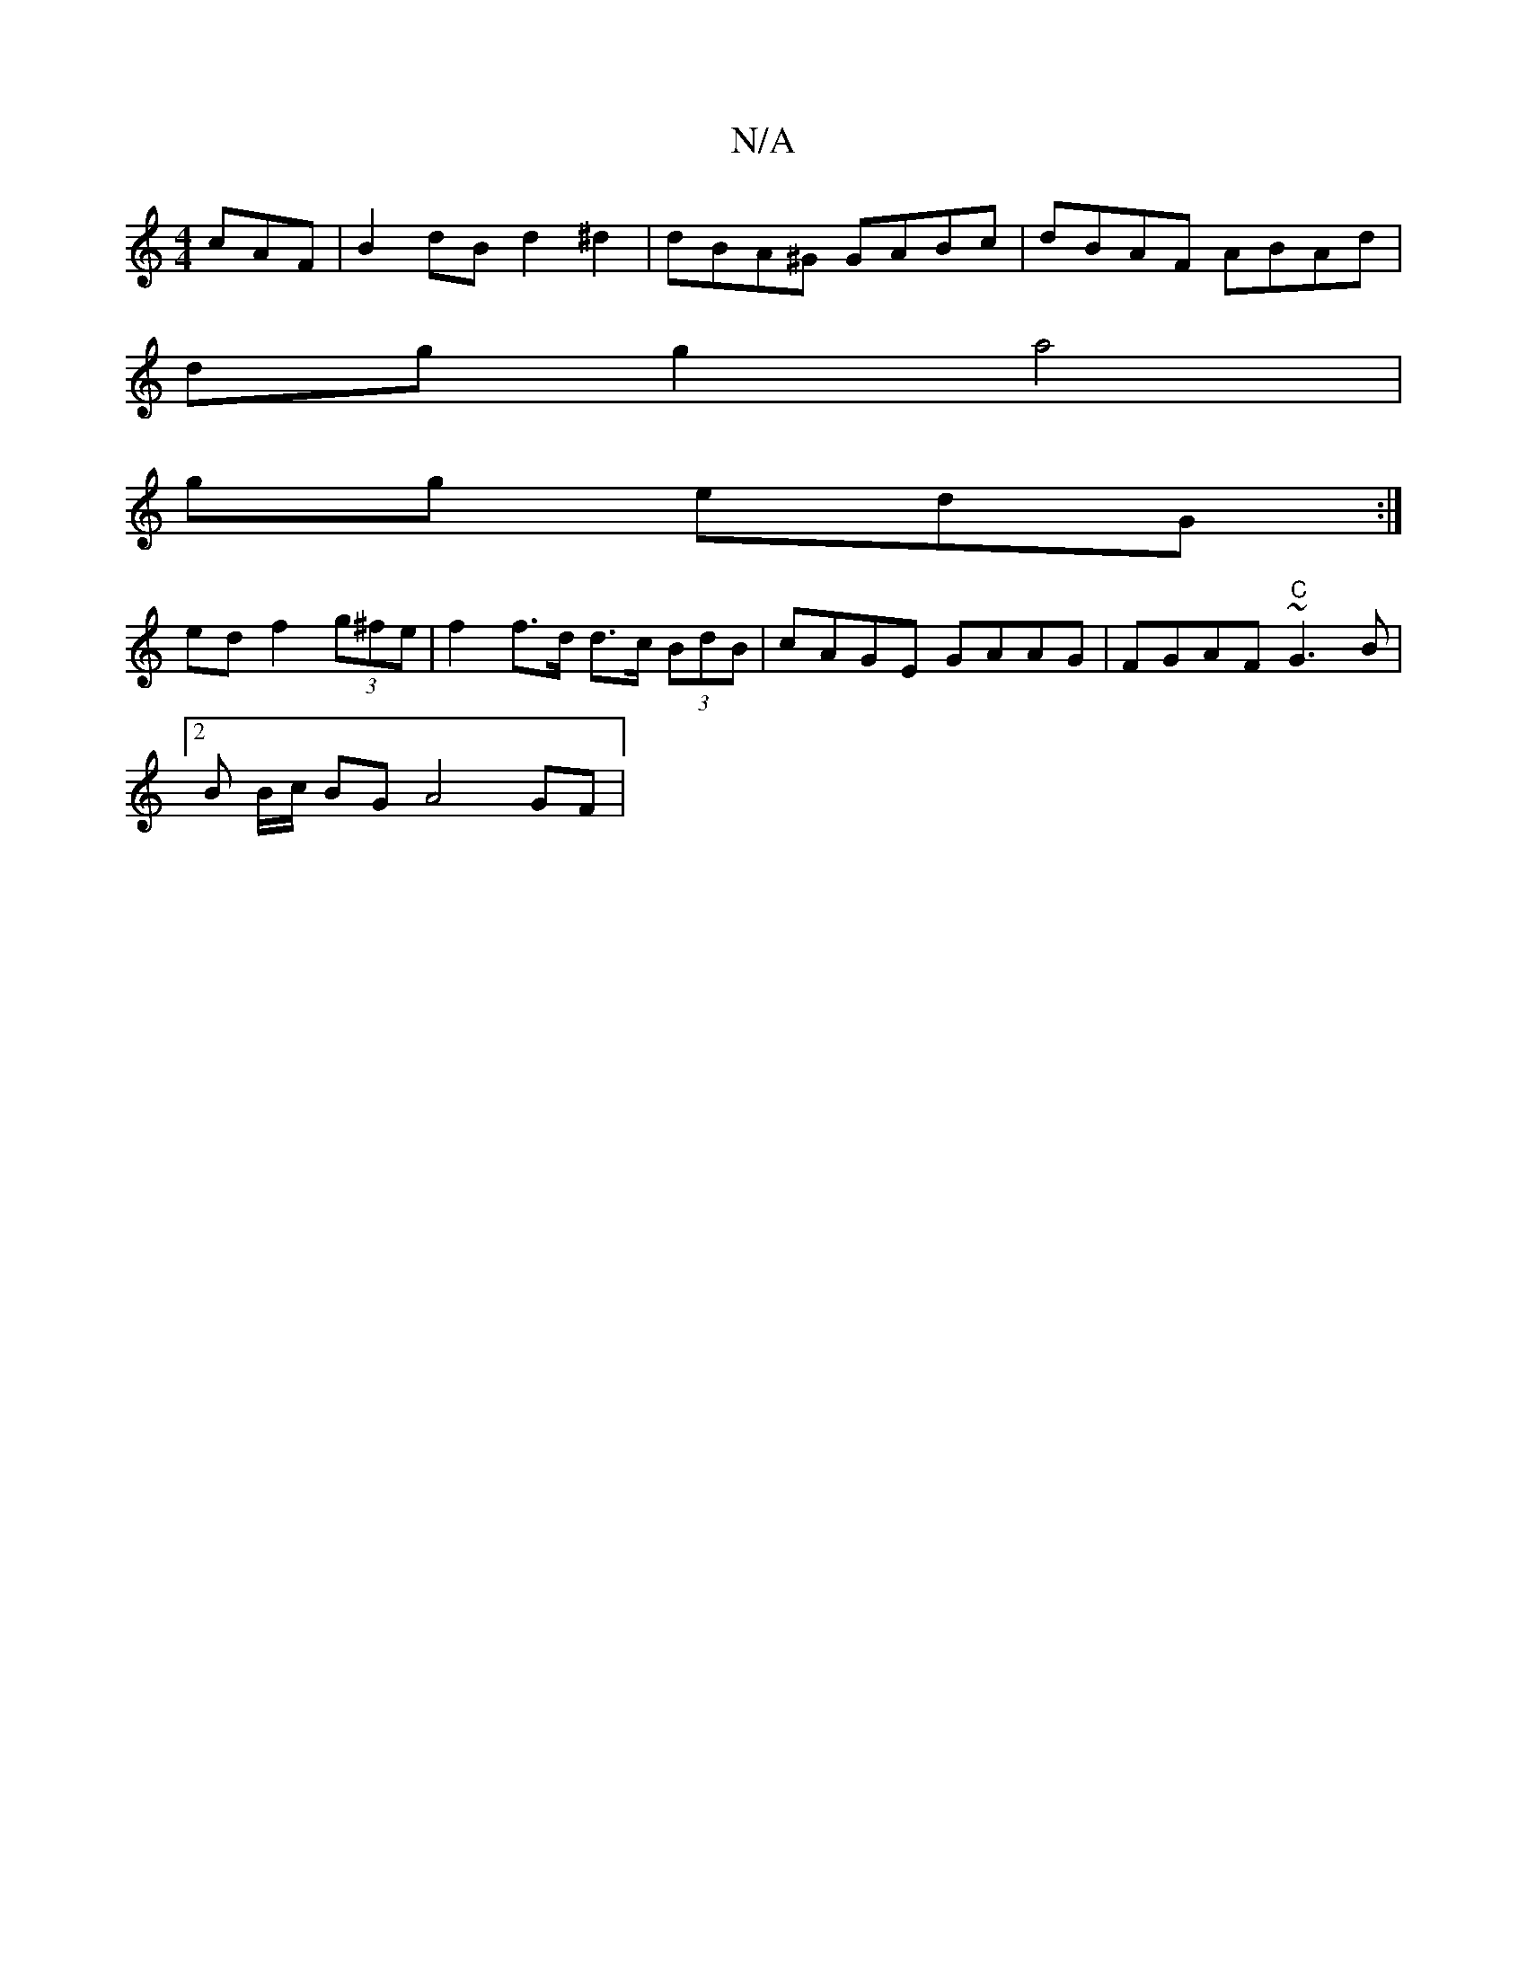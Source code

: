 X:1
T:N/A
M:4/4
R:N/A
K:Cmajor
cAF|B2dB d2 ^d2 | dBA^G GABc|dBAF ABAd|
dg g2 a4|^
gg edG :|
edf2 (3g^fe | f2 f>d d>c (3BdB | cAGE GAAG| FGAF "C" ~G3B |
[2 B B/c/ BG A4 GF | 

.GE A=F d>B|A>GG>A G>GE>F | G>AG>F E2F2|(3GDG G2E2|D2 D2